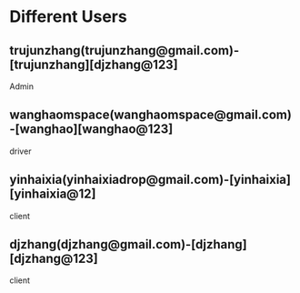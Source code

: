 * Different Users

** trujunzhang(trujunzhang@gmail.com)-[trujunzhang][djzhang@123]
   Admin

** wanghaomspace(wanghaomspace@gmail.com)-[wanghao][wanghao@123]
   driver

** yinhaixia(yinhaixiadrop@gmail.com)-[yinhaixia][yinhaixia@12]
   client

** djzhang(djzhang@gmail.com)-[djzhang][djzhang@123]
   client



